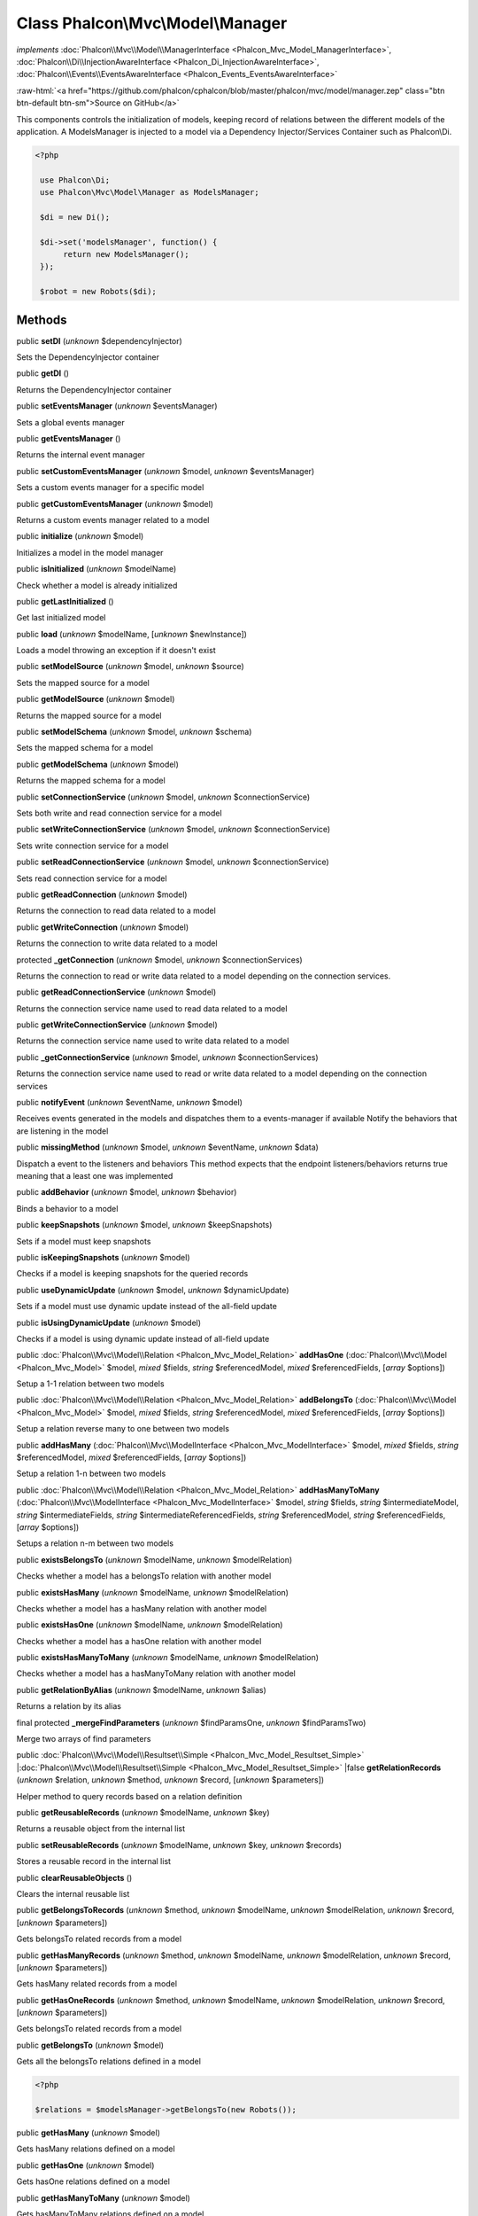 Class **Phalcon\\Mvc\\Model\\Manager**
======================================

*implements* :doc:`Phalcon\\Mvc\\Model\\ManagerInterface <Phalcon_Mvc_Model_ManagerInterface>`, :doc:`Phalcon\\Di\\InjectionAwareInterface <Phalcon_Di_InjectionAwareInterface>`, :doc:`Phalcon\\Events\\EventsAwareInterface <Phalcon_Events_EventsAwareInterface>`

.. role:: raw-html(raw)
   :format: html

:raw-html:`<a href="https://github.com/phalcon/cphalcon/blob/master/phalcon/mvc/model/manager.zep" class="btn btn-default btn-sm">Source on GitHub</a>`

This components controls the initialization of models, keeping record of relations between the different models of the application.  A ModelsManager is injected to a model via a Dependency Injector/Services Container such as Phalcon\\Di.  

.. code-block:: php

    <?php

     use Phalcon\Di;
     use Phalcon\Mvc\Model\Manager as ModelsManager;
    
     $di = new Di();
    
     $di->set('modelsManager', function() {
          return new ModelsManager();
     });
    
     $robot = new Robots($di);



Methods
-------

public  **setDI** (*unknown* $dependencyInjector)

Sets the DependencyInjector container



public  **getDI** ()

Returns the DependencyInjector container



public  **setEventsManager** (*unknown* $eventsManager)

Sets a global events manager



public  **getEventsManager** ()

Returns the internal event manager



public  **setCustomEventsManager** (*unknown* $model, *unknown* $eventsManager)

Sets a custom events manager for a specific model



public  **getCustomEventsManager** (*unknown* $model)

Returns a custom events manager related to a model



public  **initialize** (*unknown* $model)

Initializes a model in the model manager



public  **isInitialized** (*unknown* $modelName)

Check whether a model is already initialized



public  **getLastInitialized** ()

Get last initialized model



public  **load** (*unknown* $modelName, [*unknown* $newInstance])

Loads a model throwing an exception if it doesn't exist



public  **setModelSource** (*unknown* $model, *unknown* $source)

Sets the mapped source for a model



public  **getModelSource** (*unknown* $model)

Returns the mapped source for a model



public  **setModelSchema** (*unknown* $model, *unknown* $schema)

Sets the mapped schema for a model



public  **getModelSchema** (*unknown* $model)

Returns the mapped schema for a model



public  **setConnectionService** (*unknown* $model, *unknown* $connectionService)

Sets both write and read connection service for a model



public  **setWriteConnectionService** (*unknown* $model, *unknown* $connectionService)

Sets write connection service for a model



public  **setReadConnectionService** (*unknown* $model, *unknown* $connectionService)

Sets read connection service for a model



public  **getReadConnection** (*unknown* $model)

Returns the connection to read data related to a model



public  **getWriteConnection** (*unknown* $model)

Returns the connection to write data related to a model



protected  **_getConnection** (*unknown* $model, *unknown* $connectionServices)

Returns the connection to read or write data related to a model depending on the connection services.



public  **getReadConnectionService** (*unknown* $model)

Returns the connection service name used to read data related to a model



public  **getWriteConnectionService** (*unknown* $model)

Returns the connection service name used to write data related to a model



public  **_getConnectionService** (*unknown* $model, *unknown* $connectionServices)

Returns the connection service name used to read or write data related to a model depending on the connection services



public  **notifyEvent** (*unknown* $eventName, *unknown* $model)

Receives events generated in the models and dispatches them to a events-manager if available Notify the behaviors that are listening in the model



public  **missingMethod** (*unknown* $model, *unknown* $eventName, *unknown* $data)

Dispatch a event to the listeners and behaviors This method expects that the endpoint listeners/behaviors returns true meaning that a least one was implemented



public  **addBehavior** (*unknown* $model, *unknown* $behavior)

Binds a behavior to a model



public  **keepSnapshots** (*unknown* $model, *unknown* $keepSnapshots)

Sets if a model must keep snapshots



public  **isKeepingSnapshots** (*unknown* $model)

Checks if a model is keeping snapshots for the queried records



public  **useDynamicUpdate** (*unknown* $model, *unknown* $dynamicUpdate)

Sets if a model must use dynamic update instead of the all-field update



public  **isUsingDynamicUpdate** (*unknown* $model)

Checks if a model is using dynamic update instead of all-field update



public :doc:`Phalcon\\Mvc\\Model\\Relation <Phalcon_Mvc_Model_Relation>`  **addHasOne** (:doc:`Phalcon\\Mvc\\Model <Phalcon_Mvc_Model>` $model, *mixed* $fields, *string* $referencedModel, *mixed* $referencedFields, [*array* $options])

Setup a 1-1 relation between two models



public :doc:`Phalcon\\Mvc\\Model\\Relation <Phalcon_Mvc_Model_Relation>`  **addBelongsTo** (:doc:`Phalcon\\Mvc\\Model <Phalcon_Mvc_Model>` $model, *mixed* $fields, *string* $referencedModel, *mixed* $referencedFields, [*array* $options])

Setup a relation reverse many to one between two models



public  **addHasMany** (:doc:`Phalcon\\Mvc\\ModelInterface <Phalcon_Mvc_ModelInterface>` $model, *mixed* $fields, *string* $referencedModel, *mixed* $referencedFields, [*array* $options])

Setup a relation 1-n between two models



public :doc:`Phalcon\\Mvc\\Model\\Relation <Phalcon_Mvc_Model_Relation>`  **addHasManyToMany** (:doc:`Phalcon\\Mvc\\ModelInterface <Phalcon_Mvc_ModelInterface>` $model, *string* $fields, *string* $intermediateModel, *string* $intermediateFields, *string* $intermediateReferencedFields, *string* $referencedModel, *string* $referencedFields, [*array* $options])

Setups a relation n-m between two models



public  **existsBelongsTo** (*unknown* $modelName, *unknown* $modelRelation)

Checks whether a model has a belongsTo relation with another model



public  **existsHasMany** (*unknown* $modelName, *unknown* $modelRelation)

Checks whether a model has a hasMany relation with another model



public  **existsHasOne** (*unknown* $modelName, *unknown* $modelRelation)

Checks whether a model has a hasOne relation with another model



public  **existsHasManyToMany** (*unknown* $modelName, *unknown* $modelRelation)

Checks whether a model has a hasManyToMany relation with another model



public  **getRelationByAlias** (*unknown* $modelName, *unknown* $alias)

Returns a relation by its alias



final protected  **_mergeFindParameters** (*unknown* $findParamsOne, *unknown* $findParamsTwo)

Merge two arrays of find parameters



public :doc:`Phalcon\\Mvc\\Model\\Resultset\\Simple <Phalcon_Mvc_Model_Resultset_Simple>` |:doc:`Phalcon\\Mvc\\Model\\Resultset\\Simple <Phalcon_Mvc_Model_Resultset_Simple>` |false **getRelationRecords** (*unknown* $relation, *unknown* $method, *unknown* $record, [*unknown* $parameters])

Helper method to query records based on a relation definition



public  **getReusableRecords** (*unknown* $modelName, *unknown* $key)

Returns a reusable object from the internal list



public  **setReusableRecords** (*unknown* $modelName, *unknown* $key, *unknown* $records)

Stores a reusable record in the internal list



public  **clearReusableObjects** ()

Clears the internal reusable list



public  **getBelongsToRecords** (*unknown* $method, *unknown* $modelName, *unknown* $modelRelation, *unknown* $record, [*unknown* $parameters])

Gets belongsTo related records from a model



public  **getHasManyRecords** (*unknown* $method, *unknown* $modelName, *unknown* $modelRelation, *unknown* $record, [*unknown* $parameters])

Gets hasMany related records from a model



public  **getHasOneRecords** (*unknown* $method, *unknown* $modelName, *unknown* $modelRelation, *unknown* $record, [*unknown* $parameters])

Gets belongsTo related records from a model



public  **getBelongsTo** (*unknown* $model)

Gets all the belongsTo relations defined in a model 

.. code-block:: php

    <?php

    $relations = $modelsManager->getBelongsTo(new Robots());




public  **getHasMany** (*unknown* $model)

Gets hasMany relations defined on a model



public  **getHasOne** (*unknown* $model)

Gets hasOne relations defined on a model



public  **getHasManyToMany** (*unknown* $model)

Gets hasManyToMany relations defined on a model



public  **getHasOneAndHasMany** (*unknown* $model)

Gets hasOne relations defined on a model



public  **getRelations** (*unknown* $modelName)

Query all the relationships defined on a model



public  **getRelationsBetween** (*unknown* $first, *unknown* $second)

Query the first relationship defined between two models



public  **createQuery** (*unknown* $phql)

Creates a Phalcon\\Mvc\\Model\\Query without execute it



public  **executeQuery** (*unknown* $phql, [*unknown* $placeholders], [*unknown* $types])

Creates a Phalcon\\Mvc\\Model\\Query and execute it



public  **createBuilder** ([*unknown* $params])

Creates a Phalcon\\Mvc\\Model\\Query\\Builder



public  **getLastQuery** ()

Returns the last query created or executed in the models manager



public  **registerNamespaceAlias** (*unknown* $alias, *unknown* $namespaceName)

Registers shorter aliases for namespaces in PHQL statements



public  **getNamespaceAlias** (*unknown* $alias)

Returns a real namespace from its alias



public  **getNamespaceAliases** ()

Returns all the registered namespace aliases



